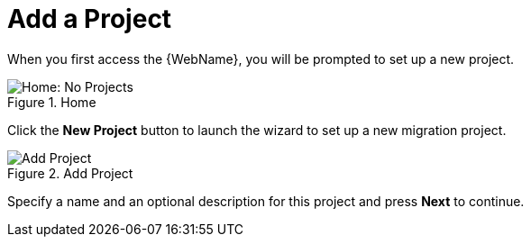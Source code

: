// Module included in the following assemblies:
// * docs/web-console-guide_5/master.adoc
[[add_project]]
= Add a Project

When you first access the {WebName}, you will be prompted to set up a new project.

.Home
image::web-no-projects.png[Home: No Projects]

Click the *New Project* button to launch the wizard to set up a new migration project.

.Add Project
image::web-add-project.png[Add Project]

Specify a name and an optional description for this project and press *Next* to continue.
